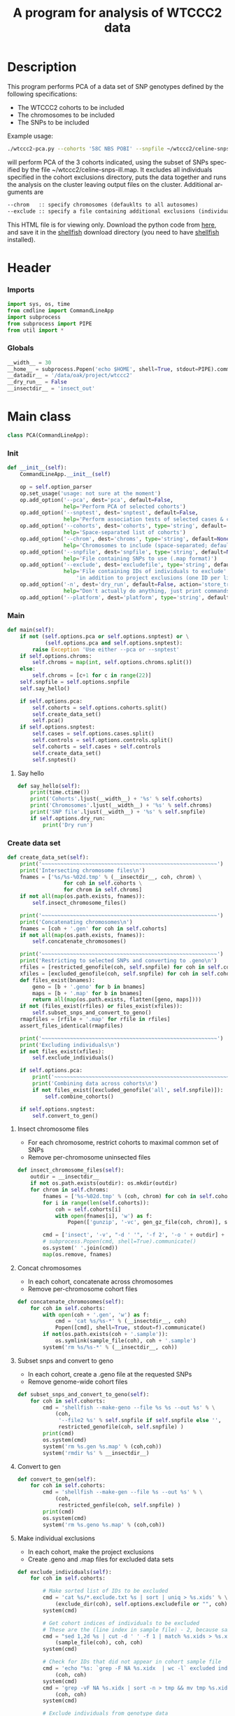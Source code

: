 #+title:      A program for analysis of WTCCC2 data
#+OPTIONS:    H:3 num:t toc:nil \n:nil @:t ::t |:t ^:{} -:t f:t *:t TeX:t LaTeX:t skip:nil d:(HIDE) tags:not-in-toc
#+OPTIONS:    author:nil creator:nil timestamp:nil
#+STARTUP:    align fold nodlcheck hidestars odd lognotestate hideblocks
#+AUTHOR:     Dan Davison
#+EMAIL:      davison@stats.ox.ac.uk
#+LANGUAGE:   en
#+property:   tangle yes
#+INFOJS_OPT: view:content toc:nil

* License							   :noexport:
#    This program is free software; you can redistribute it and/or modify
#    it under the terms of the GNU General Public License as published by
#    the Free Software Foundation; either version 2 of the License, or
#    (at your option) any later version.

#    This program is distributed in the hope that it will be useful,
#    but WITHOUT ANY WARRANTY; without even the implied warranty of
#    MERCHANTABILITY or FITNESS FOR A PARTICULAR PURPOSE.  See the
#    GNU General Public License for more details.

#    You should have received a copy of the GNU General Public License
#    along with this program; if not, a copy is available at
#    http://www.gnu.org/licenses/gpl.txt
#    ---------------------------------------------------------------------

* Description
  This program performs PCA of a data set of SNP genotypes defined by
  the following specifications:
  - The WTCCC2 cohorts to be included
  - The chromosomes to be included
  - The SNPs to be included

Example usage:
#+srcname: example usage
#+begin_src sh 
./wtccc2-pca.py --cohorts '58C NBS POBI' --snpfile ~/wtccc2/celine-snps-ill
#+end_src

will perform PCA of the 3 cohorts indicated, using the subset of SNPs
specified by the file ~/wtccc2/celine-snps-ill.map. It excludes all
individuals specified in the cohort exclusions directory, puts the data
together and runs the analysis on the cluster leaving output files on
the cluster. Additional arguments are 

#+srcname: arguments
#+begin_src org
--chrom   :: specify chromosomes (defauklts to all autosomes)
--exclude :: specify a file containing additional exclusions (individuals from any cohorts)
#+end_src


This HTML file is for viewing only. Download the python code from
[[file:wtccc2-pca.py][here]], and save it in the [[file:shellfish.org][shellfish]] download directory (you need to
have [[file:shellfish.org][shellfish]] installed).

* Header
*** Imports
#+begin_src python
import sys, os, time
from cmdline import CommandLineApp
import subprocess
from subprocess import PIPE
from util import *
#+end_src
*** Globals
#+begin_src python
__width__ = 30
__home__ = subprocess.Popen('echo $HOME', shell=True, stdout=PIPE).communicate()[0].strip()
__datadir__ = '/data/oak/project/wtccc2'
__dry_run__ = False
__insectdir__ = 'insect_out'
#+end_src
* Main class 
#+begin_src python
class PCA(CommandLineApp):
#+end_src
*** Init
#+begin_src python
    def __init__(self):
        CommandLineApp.__init__(self)
        
        op = self.option_parser
        op.set_usage('usage: not sure at the moment')
        op.add_option('--pca', dest='pca', default=False,
                      help='Perform PCA of selected cohorts')
        op.add_option('--snptest', dest='snptest', default=False,
                      help='Perform association tests of selected cases & controls')
        op.add_option('--cohorts', dest='cohorts', type='string', default='',
                      help='Space-separated list of cohorts')
        op.add_option('--chrom', dest='chroms', type='string', default=None,
                      help='Chromosomes to include (space-separated; default is 1-22)')
        op.add_option('--snpfile', dest='snpfile', type='string', default=None,
                      help='File containing SNPs to use (.map format)')
        op.add_option('--exclude', dest='excludefile', type='string', default=None,
                      help='File containing IDs of individuals to exclude' + \
                          'in addition to project exclusions (one ID per line)')
        op.add_option('-n', dest='dry_run', default=False, action='store_true',
                      help="Don't actually do anything, just print commands")
        op.add_option('--platform', dest='platform', type='string', default='illumina')
#+end_src
*** Main
#+begin_src python
    def main(self):
        if not (self.options.pca or self.options.snptest) or \
                (self.options.pca and self.options.snptest):
            raise Exception 'Use either --pca or --snptest'
        if self.options.chroms:
            self.chroms = map(int, self.options.chroms.split())
        else:
            self.chroms = [c+1 for c in range(22)]
        self.snpfile = self.options.snpfile
        self.say_hello()

        if self.options.pca:
            self.cohorts = self.options.cohorts.split()
            self.create_data_set()
            self.pca()
        if self.options.snptest:
            self.cases = self.options.cases.split()
            self.controls = self.options.controls.split()
            self.cohorts = self.cases + self.controls
            self.create_data_set()
            self.snptest()
#+end_src
***** Say hello
#+begin_src python
    def say_hello(self):
        print(time.ctime())
        print('Cohorts'.ljust(__width__) + '%s' % self.cohorts)
        print('Chromosomes'.ljust(__width__) + '%s' % self.chroms)
        print('SNP file'.ljust(__width__) + '%s' % self.snpfile)
        if self.options.dry_run:
            print('Dry run')
#+end_src
*** Create data set
#+begin_src python
    def create_data_set(self):
        print('~~~~~~~~~~~~~~~~~~~~~~~~~~~~~~~~~~~~~~~~~~~~~~~~~~~~~~~~')
        print('Intersecting chromosome files\n')
        fnames = ['%s/%s-%02d.tmp' % (__insectdir__, coh, chrom) \
                      for coh in self.cohorts \
                      for chrom in self.chroms]
        if not all(map(os.path.exists, fnames)):
            self.insect_chromosome_files()

        print('~~~~~~~~~~~~~~~~~~~~~~~~~~~~~~~~~~~~~~~~~~~~~~~~~~~~~~~~')
        print('Concatenating chromosomes\n')
        fnames = [coh + '.gen' for coh in self.cohorts]
        if not all(map(os.path.exists, fnames)):
            self.concatenate_chromosomes()

        print('~~~~~~~~~~~~~~~~~~~~~~~~~~~~~~~~~~~~~~~~~~~~~~~~~~~~~~~~')
        print('Restricting to selected SNPs and converting to .geno\n')
        rfiles = [restricted_genofile(coh, self.snpfile) for coh in self.cohorts]
        xfiles = [excluded_genofile(coh, self.snpfile) for coh in self.cohorts]
        def files_exist(bnames):
            geno = [b + '.geno' for b in bnames]
            maps = [b + '.map' for b in bnames]
            return all(map(os.path.exists, flatten([geno, maps])))
        if not (files_exist(rfiles) or files_exist(xfiles)):
            self.subset_snps_and_convert_to_geno()
        rmapfiles = [rfile + '.map' for rfile in rfiles]
        assert_files_identical(rmapfiles)

        print('~~~~~~~~~~~~~~~~~~~~~~~~~~~~~~~~~~~~~~~~~~~~~~~~~~~~~~~~')
        print('Excluding individuals\n')
        if not files_exist(xfiles):
            self.exclude_individuals()

        if self.options.pca:
            print('~~~~~~~~~~~~~~~~~~~~~~~~~~~~~~~~~~~~~~~~~~~~~~~~~~~~~~~~')
            print('Combining data across cohorts\n')
            if not files_exist([excluded_genofile('all', self.snpfile)]):
                self.combine_cohorts()

        if self.options.snptest:
            self.convert_to_gen()
#+end_src
***** Insect chromosome files
      - For each chromosome, restrict cohorts to maximal common set of SNPs
      - Remove per-chromosome uninsected files
#+begin_src python
    def insect_chromosome_files(self):
        outdir = __insectdir__
        if not os.path.exists(outdir): os.mkdir(outdir)
        for chrom in self.chroms:
            fnames = ['%s-%02d.tmp' % (coh, chrom) for coh in self.cohorts]
            for i in range(len(self.cohorts)):
                coh = self.cohorts[i]
                with open(fnames[i], 'w') as f:
                    Popen(['gunzip', '-vc', gen_gz_file(coh, chrom)], stdout=f).communicate()
                    
            cmd = ['insect', '-v', "-d ' '", '-f 2', '-o ' + outdir] + fnames
            # subprocess.Popen(cmd, shell=True).communicate()
            os.system(' '.join(cmd))
            map(os.remove, fnames)     
#+end_src
***** Concat chromosomes
      - In each cohort, concatenate across chromosomes
      - Remove per-chromosome cohort files
#+begin_src python 
    def concatenate_chromosomes(self):
        for coh in self.cohorts:
            with open(coh + '.gen', 'w') as f:
                cmd = 'cat %s/%s-*' % (__insectdir__, coh)
                Popen([cmd], shell=True, stdout=f).communicate()
            if not(os.path.exists(coh + '.sample')):
                os.symlink(sample_file(coh), coh + '.sample')
            system('rm %s/%s-*' % (__insectdir__, coh))
#+end_src
***** Subset snps and convert to geno
      - In each cohort, create a .geno file at the requested SNPs
      - Remove genome-wide cohort files
#+begin_src python
    def subset_snps_and_convert_to_geno(self):
        for coh in self.cohorts:
            cmd = 'shellfish --make-geno --file %s %s --out %s' % \
                (coh,
                 '--file2 %s' % self.snpfile if self.snpfile else '',
                 restricted_genofile(coh, self.snpfile) )
            print(cmd)
            os.system(cmd)
            system('rm %s.gen %s.map' % (coh,coh))
            system('rmdir %s' % __insectdir__)
#+end_src
***** Convert to gen
#+begin_src python
    def convert_to_gen(self):
        for coh in self.cohorts:
            cmd = 'shellfish --make-gen --file %s --out %s' % \
                (coh,
                 restricted_genfile(coh, self.snpfile) )
            print(cmd)
            os.system(cmd)
            system('rm %s.geno %s.map' % (coh,coh))
#+end_src

***** Make individual exclusions
      - In each cohort, make the project exclusions
      - Create .geno and .map files for excluded data sets
#+begin_src python
    def exclude_individuals(self):
        for coh in self.cohorts:
            
            # Make sorted list of IDs to be excluded
            cmd = 'cat %s/*.exclude.txt %s | sort | uniq > %s.xids' % \
                (exclude_dir(coh), self.options.excludefile or "", coh)
            system(cmd)

            # Get cohort indices of individuals to be excluded
            # These are the (line index in sample file) - 2, because sample file has 2 header lines.
            cmd = "sed 1,2d %s | cut -d ' ' -f 1 | match %s.xids > %s.xidx" % \
                (sample_file(coh), coh, coh)
            system(cmd)

            # Check for IDs that did not appear in cohort sample file
            cmd = 'echo "%s: `grep -F NA %s.xidx  | wc -l` excluded individuals not recognised"' % \
                (coh, coh)
            system(cmd)
            cmd = 'grep -vF NA %s.xidx | sort -n > tmp && mv tmp %s.xidx' % \
                (coh, coh)
            system(cmd)

            # Exclude individuals from genotype data
            cmd = 'columns -v -f %s.xidx < %s.geno > %s.geno' % \
                (coh,
                 restricted_genofile(coh, self.snpfile),
                 excluded_genofile(coh, self.snpfile))
            system(cmd)

            # Get IDs of included individuals
            cmd = "sed 1,2d %s | cut -d ' ' -f 1 | slice -v --line-file %s.xidx > %s.ids" % \
                (sample_file(coh), coh, excluded_genofile(coh, self.snpfile))
            system(cmd)

            system('rm %s.geno' % restricted_genofile(coh, self.snpfile))
            system('mv %s.map %s.map' % (
                    restricted_genofile(coh, self.snpfile), excluded_genofile(coh, self.snpfile)))
#+end_src
***** Combine data across cohorts
      - paste the cohort data files together side-by-side
      - create single pair of {.geno, .map} files
#+begin_src python
    def combine_cohorts(self):
        geno_files = [excluded_genofile(coh, self.snpfile) + '.geno' for coh in self.cohorts]
        map_files = [excluded_genofile(coh, self.snpfile) + '.map' for coh in self.cohorts]
        cmd = "paste -d '\\0' %s > %s" % (
            ' '.join(geno_files),
            excluded_genofile('all', self.snpfile) + '.geno')
        system(cmd)
        system('cp %s %s.map' % (
                map_files[0], excluded_genofile('all', self.snpfile)))
        system('rm %s' % ' '.join(geno_files))
        map(os.remove, map_files)
#+end_src
*** Snptest
#+begin_src python
    def pca(self):
        print('~~~~~~~~~~~~~~~~~~~~~~~~~~~~~~~~~~~~~~~~~~~~~~~~~~~~~~~~')
        print('Running shellfish on remote machine\n')

        remote = 'login2-cluster1'
        remote_dir = 'shellfish-%s' % datetimenow()
        outfile = 'results.snptest'

        if not os.path.exists(outfile):

            case_files = [excluded_genofile(coh, self.snpfile) + '.gen' for coh in self.cases]
            control_files = [excluded_genofile(coh, self.snpfile) + '.gen' for coh in self.controls]
            case_files = ' '.join(case_files)
            control_files = ' '.join(control_files)

            cmd = "ssh %s 'mkdir -p %s'" % (remote, remote_dir)
            system(cmd)

            cmd = 'scp %s %s %s:%s/' % (case_files, control_files, remote, remote_dir)
            system(cmd)
            
            remote_cmd = 'shellfish --snptest --sge --sge-level 2 --maxprocs 100'
            remote_cmd += ' --cases ' + case_files + ' --controls' + control_files
            remote_cmd += " --outfile %s/%s" % (remote_dir, outfile)
            remote_cmd = "'nohup %s < /dev/null > %s/pca.log 2>&1 &'" % (remote_cmd, remote_dir)

            cmd = 'ssh %s %s' % (remote, remote_cmd)
            system(cmd)
#+end_src

*** PCA
#+begin_src python
    def pca(self):
        print('~~~~~~~~~~~~~~~~~~~~~~~~~~~~~~~~~~~~~~~~~~~~~~~~~~~~~~~~')
        print('Running shellfish on remote machine\n')

        remote = 'login2-cluster1'
        remote_dir = 'shellfish-%s' % datetimenow()

        if not os.path.exists(excluded_genofile('all', self.snpfile) + '.evecs'):

            cmd = "ssh %s 'mkdir -p %s'" % (remote, remote_dir)
            system(cmd)
            
            tup = ((excluded_genofile('all', self.snpfile),) * 2) + (remote, remote_dir)
            cmd = 'scp %s.geno %s.map %s:%s/' % tup
            system(cmd)
            
            remote_cmd = "shellfish --pca --sge --sge-level 2 --numpcs 10 --maxprocs 500 "
            remote_cmd += "--file %s/%s --out %s/%s" % ((
                remote_dir, excluded_genofile('all', self.snpfile)) * 2)
            remote_cmd = "'nohup %s < /dev/null > %s/pca.log 2>&1 &'" % (remote_cmd, remote_dir)

            cmd = 'ssh %s %s' % (remote, remote_cmd)
            system(cmd)
#+end_src
* Utilities
*** Genotype file
#+begin_src python
def gen_gz_file(coh, chrom):
    return '%s/%s/illumina/calls/%s_%02d_illumina.gen.gz' % \
        (__datadir__, coh, coh, chrom)

#+end_src
*** Sample file
#+begin_src python
def sample_file(coh):
    return '%s/%s/illumina/calls/%s_illumina.sample' % \
        (__datadir__, coh, coh)
#+end_src
	     
*** Restricted genofile
#+begin_src python
def restricted_genofile(coh, snpfile):
    f = coh
    if snpfile:
        f += '-' + os.path.basename(snpfile)
    return f
#+end_src
*** Exclude dir
#+begin_src python
def exclude_dir(coh):
    return '%s/%s/illumina/exclusions' % (__datadir__, coh)
#+end_src
    
*** Excluded genofile
#+begin_src python
def excluded_genofile(coh, snpfile):
    f = coh
    if snpfile:
        f += 'x-' + os.path.basename(snpfile)
    return f
#+end_src

*** Popen
#+begin_src python
def Popen(cmd, shell=False, stdout=None):
    print(' '.join(cmd) + (' > ' + stdout.name if stdout else ''))
    if pca.options.dry_run:
        return subprocess.Popen('', shell=True)
    else:
        return subprocess.Popen(cmd, shell=shell, stdout=stdout)
#+end_src

*** System
#+begin_src python
def system(cmd):
    print(cmd)
    os.system(cmd)
#+end_src
*** Run from command line
#+begin_src python
if __name__ == '__main__':
      pca = PCA()
      # pca.options, main_args = pca.option_parser.parse_args()      
      pca.run()
#+end_src
* Org config							   :noexport:
;; Local Variables: **
;; org-src-preserve-indentation: t **
;; End: **
